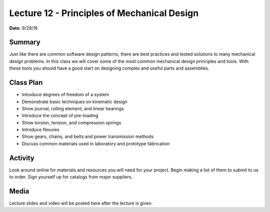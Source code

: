 .. _lecture_12:

Lecture 12 - Principles of Mechanical Design
============================================

**Date:** 9/29/16

Summary
-------
Just like there are common software design patterns, there are best practices
and tested solutions to many mechanical design problems. In this class we will
cover some of the most common mechanical design principles and tools. With these
tools you should have a good start on designing complex and useful parts and
assemblies.

Class Plan
----------
* Introduce degrees of freedom of a system
* Demonstrate basic techniques on kinematic design
* Show journal, rolling element, and linear bearings
* Introduce the concept of pre-loading
* Show torsion, tension, and compression springs
* Introduce flexures
* Show gears, chains, and belts and power transmission methods
* Discuss common materials used in laboratory and prototype fabrication

Activity
--------
Look around online for materials and resources you will need for your project.
Begin making a list of them to submit to us to order. Sign yourself up for
catalogs from major suppliers.

Media
-----
Lecture slides and video will be posted here after the lecture is given.
